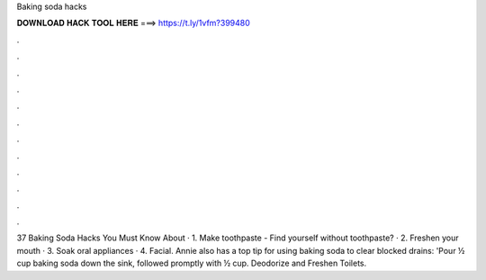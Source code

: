 Baking soda hacks



𝐃𝐎𝐖𝐍𝐋𝐎𝐀𝐃 𝐇𝐀𝐂𝐊 𝐓𝐎𝐎𝐋 𝐇𝐄𝐑𝐄 ===> https://t.ly/1vfm?399480



.



.



.



.



.



.



.



.



.



.



.



.

37 Baking Soda Hacks You Must Know About · 1. Make toothpaste - Find yourself without toothpaste? · 2. Freshen your mouth · 3. Soak oral appliances · 4. Facial. Annie also has a top tip for using baking soda to clear blocked drains: 'Pour ½ cup baking soda down the sink, followed promptly with ½ cup. Deodorize and Freshen Toilets.

